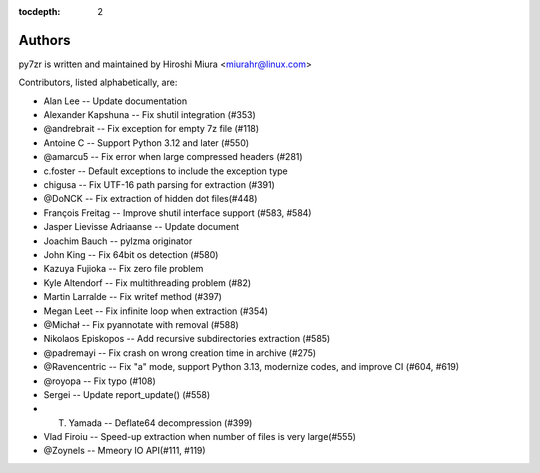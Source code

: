 :tocdepth: 2

.. _authors:

Authors
=======

py7zr is written and maintained by Hiroshi Miura <miurahr@linux.com>

Contributors, listed alphabetically, are:

* Alan Lee -- Update documentation
* Alexander Kapshuna -- Fix shutil integration (#353)
* @andrebrait -- Fix exception for empty 7z file (#118)
* Antoine C -- Support Python 3.12 and later (#550)
* @amarcu5 -- Fix error when large compressed headers (#281)
* c.foster -- Default exceptions to include the exception type
* chigusa -- Fix UTF-16 path parsing for extraction (#391)
* @DoNCK -- Fix extraction of hidden dot files(#448)
* François Freitag -- Improve shutil interface support (#583, #584)
* Jasper Lievisse Adriaanse -- Update document
* Joachim Bauch -- pylzma originator
* John King -- Fix 64bit os detection (#580)
* Kazuya Fujioka -- Fix zero file problem
* Kyle Altendorf -- Fix multithreading problem (#82)
* Martin Larralde -- Fix writef method (#397)
* Megan Leet -- Fix infinite loop when extraction (#354)
* @Michał -- Fix pyannotate with removal (#588)
* Nikolaos Episkopos -- Add recursive subdirectories extraction (#585)
* @padremayi -- Fix crash on wrong creation time in archive (#275)
* @Ravencentric -- Fix "a" mode, support Python 3.13, modernize codes, and improve CI (#604, #619)
* @royopa -- Fix typo (#108)
* Sergei -- Update report_update() (#558)
* T. Yamada -- Deflate64 decompression (#399)
* Vlad Firoiu -- Speed-up extraction when number of files is very large(#555)
* @Zoynels -- Mmeory IO API(#111, #119)
